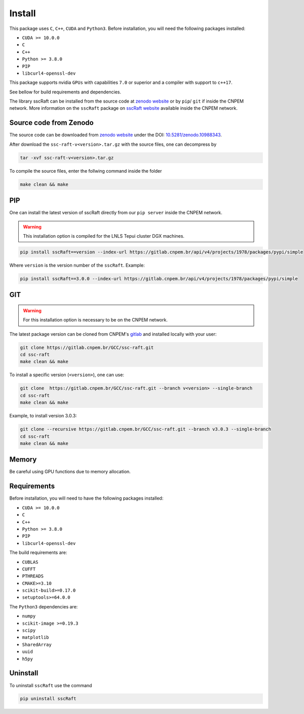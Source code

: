 Install
=======

This package uses ``C``, ``C++``, ``CUDA`` and ``Python3``. 
Before installation, you will need the following packages installed:

* ``CUDA >= 10.0.0``
* ``C``
* ``C++`` 
* ``Python >= 3.8.0``
* ``PIP``
* ``libcurl4-openssl-dev``

This package supports nvidia ``GPUs`` with capabilities ``7.0`` or superior and a compiler with support to ``c++17``.

See bellow for build requirements and dependencies.

The library sscRaft can be installed from the source code at `zenodo website <https://zenodo.org/>`_ or by ``pip``/ ``git``
if inside the CNPEM network. More information on the ``sscRaft`` package on 
`sscRaft website <https://gcc.lnls.br/wiki/docs/ssc-raft/>`_
available inside the CNPEM network.


Source code from Zenodo
***********************

The source code can be downloaded from `zenodo website <https://zenodo.org/>`_ under the 
DOI: `10.5281/zenodo.10988343 <https://doi.org/10.5281/zenodo.10988343>`_.

After download the ``ssc-raft-v<version>.tar.gz`` with the source files, one can decompress by

.. code-block:: bash

    tar -xvf ssc-raft-v<version>.tar.gz


To compile the source files, enter the follwing command inside the folder

.. code-block:: bash

    make clean && make


PIP
***

One can install the latest version of sscRaft directly from our ``pip server`` inside the CNPEM network.

.. warning::

    This installation option is compiled for the LNLS Tepui cluster DGX machines.

.. code-block:: bash

    pip install sscRaft==version --index-url https://gitlab.cnpem.br/api/v4/projects/1978/packages/pypi/simple


Where ``version`` is the version number of the ``sscRaft``. Example:

.. code-block:: bash

    pip install sscRaft==3.0.0 --index-url https://gitlab.cnpem.br/api/v4/projects/1978/packages/pypi/simple


GIT
***

.. warning::

    For this installation option is necessary to be on the CNPEM network.

The latest package version can be cloned from CNPEM's `gitlab <https://gitlab.cnpem.br/>`_ and installed locally with your user:

.. code-block:: bash

    git clone https://gitlab.cnpem.br/GCC/ssc-raft.git
    cd ssc-raft 
    make clean && make

To install a specific version (``<version>``), one can use:

.. code-block:: bash

    git clone  https://gitlab.cnpem.br/GCC/ssc-raft.git --branch v<version> --single-branch
    cd ssc-raft 
    make clean && make


Example, to install version 3.0.3:

.. code-block:: bash

    git clone --recursive https://gitlab.cnpem.br/GCC/ssc-raft.git --branch v3.0.3 --single-branch
    cd ssc-raft 
    make clean && make


Memory
******

Be careful using GPU functions due to memory allocation.

Requirements
************

Before installation, you will need to have the following packages installed:

* ``CUDA >= 10.0.0``
* ``C``
* ``C++`` 
* ``Python >= 3.8.0``
* ``PIP``
* ``libcurl4-openssl-dev``

The build requirements are:

* ``CUBLAS``
* ``CUFFT``
* ``PTHREADS``
* ``CMAKE>=3.10``
* ``scikit-build>=0.17.0``
* ``setuptools>=64.0.0``

The ``Python3`` dependencies are:

* ``numpy``
* ``scikit-image >=0.19.3``
* ``scipy``
* ``matplotlib``
* ``SharedArray``
* ``uuid``
* ``h5py``

Uninstall
*********

To uninstall ``sscRaft`` use the command

.. code-block:: bash

    pip uninstall sscRaft
    